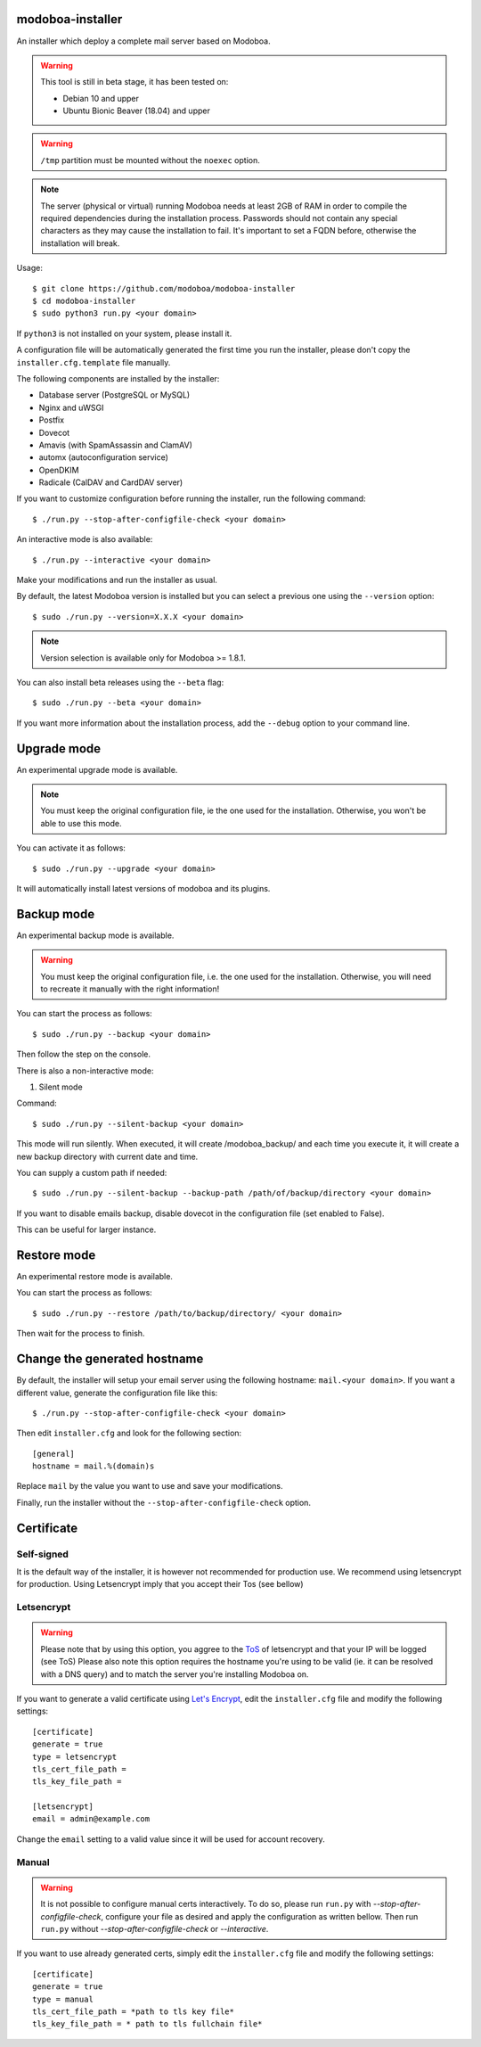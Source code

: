 **modoboa-installer**
=====================

|workflow| |codecov|

An installer which deploy a complete mail server based on Modoboa.

.. warning::

   This tool is still in beta stage, it has been tested on:

   * Debian 10 and upper
   * Ubuntu Bionic Beaver (18.04) and upper

.. warning::

   ``/tmp`` partition must be mounted without the ``noexec`` option.

.. note::

   The server (physical or virtual) running Modoboa needs at least 2GB
   of RAM in order to compile the required dependencies during the
   installation process. Passwords should not contain any special characters
   as they may cause the installation to fail. It's important to set a FQDN
   before, otherwise the installation will break.

Usage::

  $ git clone https://github.com/modoboa/modoboa-installer
  $ cd modoboa-installer
  $ sudo python3 run.py <your domain>


If ``python3`` is not installed on your system, please install it.

A configuration file will be automatically generated the first time
you run the installer, please don't copy the
``installer.cfg.template`` file manually.

The following components are installed by the installer:

* Database server (PostgreSQL or MySQL)
* Nginx and uWSGI
* Postfix
* Dovecot
* Amavis (with SpamAssassin and ClamAV)
* automx (autoconfiguration service)
* OpenDKIM
* Radicale (CalDAV and CardDAV server)

If you want to customize configuration before running the installer,
run the following command::

  $ ./run.py --stop-after-configfile-check <your domain>

An interactive mode is also available::

  $ ./run.py --interactive <your domain>

Make your modifications and run the installer as usual.

By default, the latest Modoboa version is installed but you can select
a previous one using the ``--version`` option::

  $ sudo ./run.py --version=X.X.X <your domain>

.. note::

   Version selection is available only for Modoboa >= 1.8.1.

You can also install beta releases using the ``--beta`` flag::

  $ sudo ./run.py --beta <your domain>

If you want more information about the installation process, add the
``--debug`` option to your command line.

Upgrade mode
============

An experimental upgrade mode is available.

.. note::

   You must keep the original configuration file, ie the one used for
   the installation. Otherwise, you won't be able to use this mode.

You can activate it as follows::

  $ sudo ./run.py --upgrade <your domain>

It will automatically install latest versions of modoboa and its plugins.

Backup mode
===========

An experimental backup mode is available.

.. warning::

   You must keep the original configuration file, i.e. the one used for
   the installation. Otherwise, you will need to recreate it manually with the right information!

You can start the process as follows::

  $ sudo ./run.py --backup <your domain>

Then follow the step on the console.

There is also a non-interactive mode:

1. Silent mode

Command::

  $ sudo ./run.py --silent-backup <your domain>

This mode will run silently. When executed, it will create
/modoboa_backup/ and each time you execute it, it will create a new
backup directory with current date and time.

You can supply a custom path if needed::

  $ sudo ./run.py --silent-backup --backup-path /path/of/backup/directory <your domain>

If you want to disable emails backup, disable dovecot in the
configuration file (set enabled to False).

This can be useful for larger instance.

Restore mode
============

An experimental restore mode is available.

You can start the process as follows::

  $ sudo ./run.py --restore /path/to/backup/directory/ <your domain>

Then wait for the process to finish.

Change the generated hostname
=============================

By default, the installer will setup your email server using the
following hostname: ``mail.<your domain>``. If you want a different
value, generate the configuration file like this::

  $ ./run.py --stop-after-configfile-check <your domain>

Then edit ``installer.cfg`` and look for the following section::

  [general]
  hostname = mail.%(domain)s

Replace ``mail`` by the value you want to use and save your
modifications.

Finally, run the installer without the
``--stop-after-configfile-check`` option.

Certificate
===========

Self-signed
-----------

It is the default way of the installer, it is however
not recommended for production use. We recommend using
letsencrypt for production. Using Letsencrypt imply that
you accept their Tos (see bellow)

Letsencrypt
-----------

.. warning::

  Please note that by using this option, you aggree to the `ToS
  <https://community.letsencrypt.org/tos>`_ of
  letsencrypt and that your IP will be logged (see ToS)
  Please also note this option requires the hostname you're using to be
  valid (ie. it can be resolved with a DNS query) and to match the
  server you're installing Modoboa on.

If you want to generate a valid certificate using `Let's Encrypt
<https://letsencrypt.org/>`_, edit the ``installer.cfg`` file and
modify the following settings::

  [certificate]
  generate = true
  type = letsencrypt
  tls_cert_file_path =
  tls_key_file_path =

  [letsencrypt]
  email = admin@example.com

Change the ``email`` setting to a valid value since it will be used
for account recovery.

Manual
------

.. warning::
  It is not possible to configure manual certs interactively.
  To do so, please run ``run.py`` with  `--stop-after-configfile-check`,
  configure your file as desired and apply the configuration as
  written bellow. Then run ``run.py`` without
  `--stop-after-configfile-check` or `--interactive`.

If you want to use already generated certs, simply edit the
``installer.cfg`` file and modify the following settings::

    [certificate]
    generate = true
    type = manual
    tls_cert_file_path = *path to tls key file*
    tls_key_file_path = * path to tls fullchain file*

.. |workflow| image:: https://github.com/modoboa/modoboa-installer/workflows/Modoboa%20installer/badge.svg
.. |codecov| image:: http://codecov.io/github/modoboa/modoboa-installer/coverage.svg?branch=master
   :target: http://codecov.io/github/modoboa/modoboa-installer?branch=master
